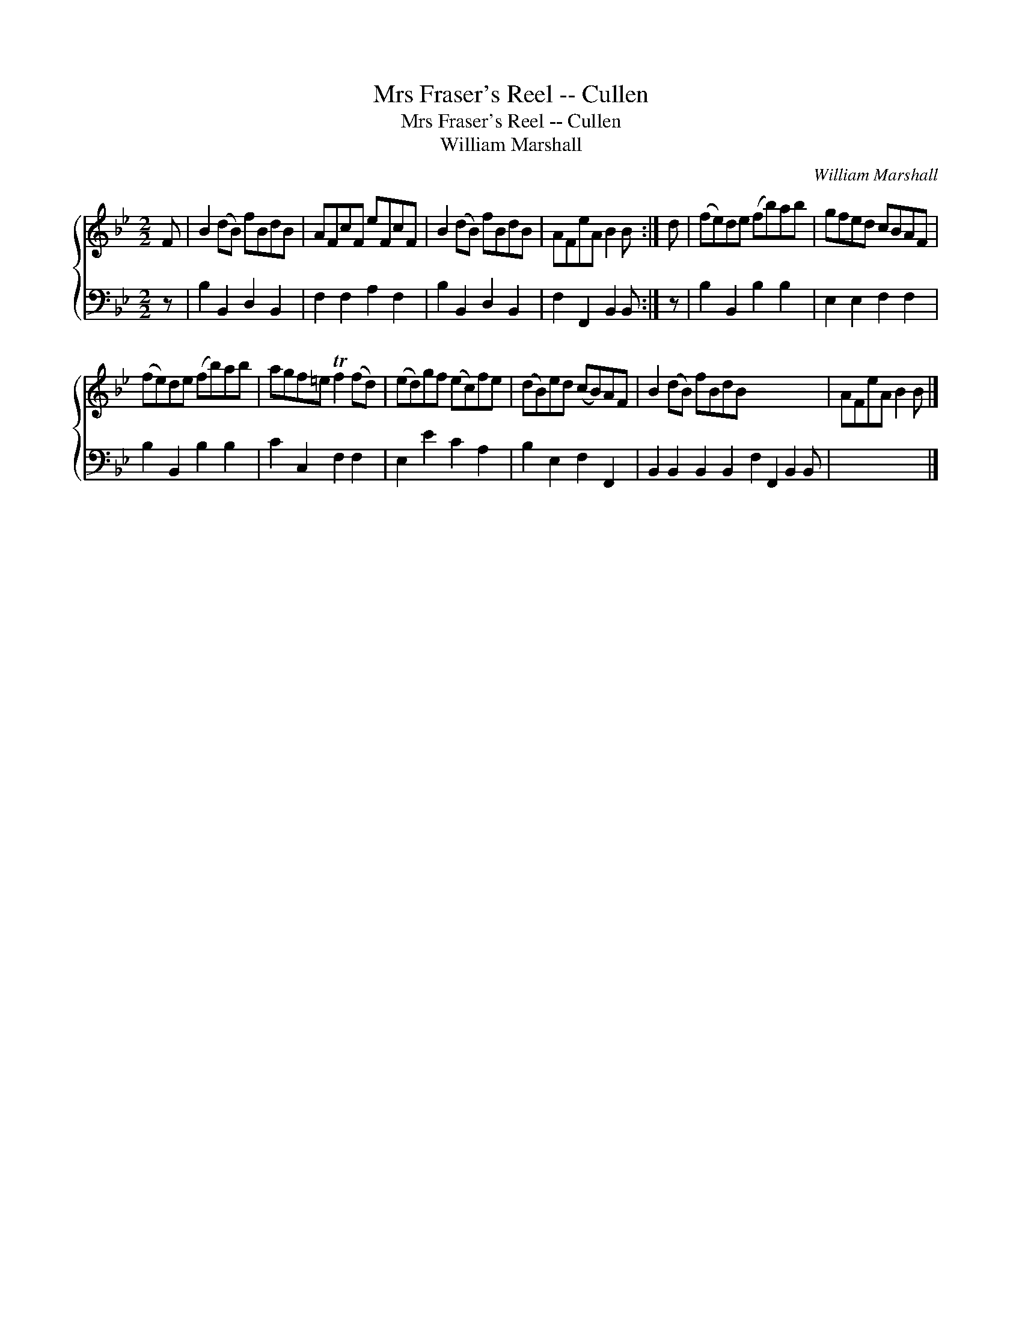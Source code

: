 X:1
T:Mrs Fraser's Reel -- Cullen
T:Mrs Fraser's Reel -- Cullen
T:William Marshall
C:William Marshall
%%score { 1 2 }
L:1/8
M:2/2
K:Bb
V:1 treble 
V:2 bass 
V:1
 F | B2 (dB) fBdB | AFcF eFcF | B2 (dB) fBdB | AFeA B2 B :| d | (fe)de (fb)ab | gfed cBAF | %8
 (fe)de (fb)ab | agf=e Tf2 (fd) | (ed)gf (ec)fe | (dB)ed (cB)AF | B2 (dB) fBdB x7 | AFeA B2 B |] %14
V:2
 z | B,2 B,,2 D,2 B,,2 | F,2 F,2 A,2 F,2 | B,2 B,,2 D,2 B,,2 | F,2 F,,2 B,,2 B,, :| z | %6
 B,2 B,,2 B,2 B,2 | E,2 E,2 F,2 F,2 | B,2 B,,2 B,2 B,2 | C2 C,2 F,2 F,2 | E,2 E2 C2 A,2 | %11
 B,2 E,2 F,2 F,,2 | B,,2 B,,2 B,,2 B,,2 F,2 F,,2 B,,2 B,, | x7 |] %14

